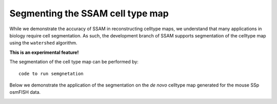 Segmenting the SSAM cell type map
=================================

While we demonstrate the accuracy of SSAM in reconstructing celltype
maps, we understand that many applications in biology require cell
segmentation. As such, the development branch of SSAM supports
segmentation of the celltype map using the ``watershed`` algorithm.

**This is an experimental feature!**

The segmentation of the cell type map can be performed by:

::

   code to run semgnetation

Below we demonstrate the application of the segmentation on the *de
novo* celltype map generated for the mouse SSp osmFISH data.

|image0|

.. |image0| image:: ../images/segmented_celltype_map.png

